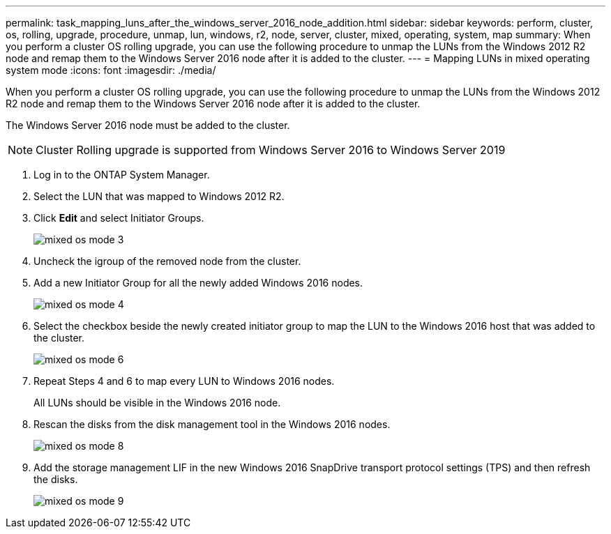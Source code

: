 ---
permalink: task_mapping_luns_after_the_windows_server_2016_node_addition.html
sidebar: sidebar
keywords: perform, cluster, os, rolling, upgrade, procedure, unmap, lun, windows, r2, node, server, cluster, mixed, operating, system, map
summary: When you perform a cluster OS rolling upgrade, you can use the following procedure to unmap the LUNs from the Windows 2012 R2 node and remap them to the Windows Server 2016 node after it is added to the cluster.
---
= Mapping LUNs in mixed operating system mode
:icons: font
:imagesdir: ./media/

[.lead]
When you perform a cluster OS rolling upgrade, you can use the following procedure to unmap the LUNs from the Windows 2012 R2 node and remap them to the Windows Server 2016 node after it is added to the cluster.

The Windows Server 2016 node must be added to the cluster.

NOTE: Cluster Rolling upgrade is supported from Windows Server 2016 to Windows Server 2019

. Log in to the ONTAP System Manager.
. Select the LUN that was mapped to Windows 2012 R2.
. Click *Edit* and select Initiator Groups.
+
image::../media/mixed_os_mode_3.gif[]

. Uncheck the igroup of the removed node from the cluster.
. Add a new Initiator Group for all the newly added Windows 2016 nodes.
+
image::../media/mixed_os_mode_4.gif[]

. Select the checkbox beside the newly created initiator group to map the LUN to the Windows 2016 host that was added to the cluster.
+
image::../media/mixed_os_mode_6.gif[]

. Repeat Steps 4 and 6 to map every LUN to Windows 2016 nodes.
+
All LUNs should be visible in the Windows 2016 node.

. Rescan the disks from the disk management tool in the Windows 2016 nodes.
+
image::../media/mixed_os_mode_8.gif[]

. Add the storage management LIF in the new Windows 2016 SnapDrive transport protocol settings (TPS) and then refresh the disks.
+
image::../media/mixed_os_mode_9.gif[]
